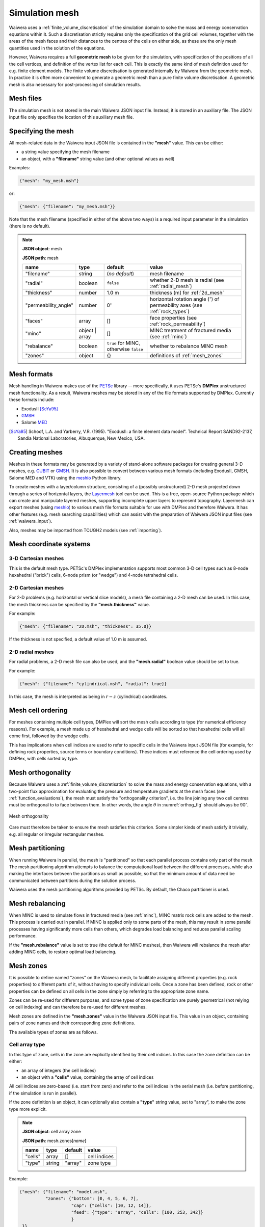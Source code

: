 .. index:: mesh, simulation; mesh
.. _simulation_mesh:

***************
Simulation mesh
***************

Waiwera uses a :ref:`finite_volume_discretisation` of the simulation domain to solve the mass and energy conservation equations within it. Such a discretisation strictly requires only the specification of the grid cell volumes, together with the areas of the mesh faces and their distances to the centres of the cells on either side, as these are the only mesh quantities used in the solution of the equations.

However, Waiwera requires a full **geometric mesh** to be given for the simulation, with specification of the positions of all the cell vertices, and definition of the vertex list for each cell. This is exactly the same kind of mesh definition used for e.g. finite element models. The finite volume discretisation is generated internally by Waiwera from the geometric mesh. In practice it is often more convenient to generate a geometric mesh than a pure finite volume discretisation. A geometric mesh is also necessary for post-processing of simulation results.

Mesh files
==========

The simulation mesh is not stored in the main Waiwera JSON input file. Instead, it is stored in an auxiliary file. The JSON input file only specifies the location of this auxiliary mesh file.

.. _specifying_mesh:

Specifying the mesh
===================

All mesh-related data in the Waiwera input JSON file is contained in the **"mesh"** value. This can be either:

* a string value specifying the mesh filename
* an object, with a **"filename"** string value (and other optional values as well)

Examples:

.. code-block:: json

  {"mesh": "my_mesh.msh"}

or:

.. code-block:: json

  {"mesh": {"filename": "my_mesh.msh"}}

Note that the mesh filename (specified in either of the above two ways) is a required input parameter in the simulation (there is no default).

.. note::

   **JSON object**: mesh

   **JSON path**: mesh

   +--------------------+-----------+-------------------+-----------------------------------------+
   |**name**            |**type**   |**default**        |**value**                                |
   +--------------------+-----------+-------------------+-----------------------------------------+
   |"filename"          |string     |(`no default`)     |mesh filename                            |
   |                    |           |                   |                                         |
   +--------------------+-----------+-------------------+-----------------------------------------+
   |"radial"            |boolean    |``false``          |whether 2-D mesh is radial (see          |
   |                    |           |                   |:ref:`radial_mesh`)                      |
   |                    |           |                   |                                         |
   +--------------------+-----------+-------------------+-----------------------------------------+
   |"thickness"         |number     |1.0 m              |thickness (m) for :ref:`2d_mesh`         |
   |                    |           |                   |                                         |
   +--------------------+-----------+-------------------+-----------------------------------------+
   |"permeability_angle"|number     |0\ :math:`^{\circ}`|horizontal rotation angle (\             |
   |                    |           |                   |:math:`^{\circ}`) of permeability axes   |
   |                    |           |                   |(see :ref:`rock_types`)                  |
   |                    |           |                   |                                         |
   +--------------------+-----------+-------------------+-----------------------------------------+
   |"faces"             |array      |[]                 |face properties (see                     |
   |                    |           |                   |:ref:`rock_permeability`)                |
   +--------------------+-----------+-------------------+-----------------------------------------+
   |"minc"              |object |   |[]                 |MINC treatment of fractured media (see   |
   |                    |array      |                   |:ref:`minc`)                             |
   |                    |           |                   |                                         |
   |                    |           |                   |                                         |
   +--------------------+-----------+-------------------+-----------------------------------------+
   |"rebalance"         |boolean    |``true`` for MINC, |whether to rebalance MINC mesh           |
   |                    |           |otherwise ``false``|                                         |
   +--------------------+-----------+-------------------+-----------------------------------------+
   |"zones"             |object     |{}                 |definitions of :ref:`mesh_zones`         |
   |                    |           |                   |                                         |
   +--------------------+-----------+-------------------+-----------------------------------------+

.. index:: mesh; formats
.. _mesh_formats:

Mesh formats
============

Mesh handling in Waiwera makes use of the `PETSc <https://www.mcs.anl.gov/petsc/>`_ library -- more specifically, it uses PETSc's **DMPlex** unstructured mesh functionality. As a result, Waiwera meshes may be stored in any of the file formats supported by DMPlex. Currently these formats include:

* ExodusII [ScYa95]_
* `GMSH <http://gmsh.info/>`_
* Salome `MED <http://www.salome-platform.org/user-section/about/med>`_

.. [ScYa95] Schoof, L.A. and Yarberry, V.R. (1995). "ExodusII: a finite element data model". Technical Report SAND92-2137, Sandia National Laboratories, Albuquerque, New Mexico, USA.

.. index:: mesh; creating
.. _creating_meshes:

Creating meshes
===============

Meshes in these formats may be generated by a variety of stand-alone software packages for creating general 3-D meshes, e.g. `CUBIT <https://cubit.sandia.gov/>`_ or `GMSH <http://gmsh.info/>`_. It is also possible to convert between various mesh formats (including ExodusII, GMSH, Salome MED and VTK) using the `meshio <https://pypi.org/project/meshio/>`_ Python library.

To create meshes with a layer/column structure, consisting of a (possibly unstructured) 2-D mesh projected down through a series of horizontal layers, the `Layermesh <https://github.com/acroucher/layermesh>`_ tool can be used. This is a free, open-source Python package which can create and manipulate layered meshes, supporting incomplete upper layers to represent topography. Layermesh can export meshes (using `meshio <https://pypi.org/project/meshio/>`_) to various mesh file formats suitable for use with DMPlex and therefore Waiwera. It has other features (e.g. mesh searching capabilities) which can assist with the preparation of Waiwera JSON input files (see :ref:`waiwera_input`).

Also, meshes may be imported from TOUGH2 models (see :ref:`importing`).

.. index:: mesh; coordinate systems

Mesh coordinate systems
=======================

.. index:: mesh; 3-D Cartesian

3-D Cartesian meshes
--------------------

This is the default mesh type. PETSc's DMPlex implementation supports most common 3-D cell types such as 8-node hexahedral ("brick") cells, 6-node prism (or "wedge") and 4-node tetrahedral cells.

.. index:: mesh; 2-D Cartesian
.. _2d_mesh:

2-D Cartesian meshes
--------------------

For 2-D problems (e.g. horizontal or vertical slice models), a mesh file containing a 2-D mesh can be used. In this case, the mesh thickness can be specified by the **"mesh.thickness"** value.

For example:

.. code-block:: json

  {"mesh": {"filename": "2D.msh", "thickness": 35.0}}

If the thickness is not specified, a default value of 1.0 m is assumed.

.. index:: mesh; 2-D radial
.. _radial_mesh:

2-D radial meshes
-----------------

For radial problems, a 2-D mesh file can also be used, and the **"mesh.radial"** boolean value should be set to true.

For example:

.. code-block:: json

  {"mesh": {"filename": "cylindrical.msh", "radial": true}}

In this case, the mesh is interpreted as being in :math:`r-z` (cylindrical) coordinates.

.. index:: mesh; cell ordering
.. _mesh_cell_ordering:

Mesh cell ordering
==================

For meshes containing multiple cell types, DMPlex will sort the mesh cells according to type (for numerical efficiency reasons). For example, a mesh made up of hexahedral and wedge cells will be sorted so that hexahedral cells will all come first, followed by the wedge cells.

This has implications when cell indices are used to refer to specific cells in the Waiwera input JSON file (for example, for defining rock properties, source terms or boundary conditions). These indices must reference the cell ordering used by DMPlex, with cells sorted by type.

.. index:: mesh; orthogonality
.. _mesh_orthogonality:

Mesh orthogonality
==================

Because Waiwera uses a :ref:`finite_volume_discretisation` to solve the mass and energy conservation equations, with a two-point flux approximation for evaluating the pressure and temperature gradients at the mesh faces (see :ref:`function_evaluations`), the mesh must satisfy the "orthogonality criterion", i.e. the line joining any two cell centres must be orthogonal to to face between them. In other words, the angle :math:`\theta` in :numref:`orthog_fig` should always be 90\ :math:`^{\circ}`.

.. _orthog_fig:
.. figure:: orthogonality.*
           :scale: 67 %
           :align: center

           Mesh orthogonality

Care must therefore be taken to ensure the mesh satisfies this criterion. Some simpler kinds of mesh satisfy it trivially, e.g. all regular or irregular rectangular meshes.

.. index:: mesh; partitioning
.. _mesh_partitioning:

Mesh partitioning
=================

When running Waiwera in parallel, the mesh is "partitioned" so that each parallel process contains only part of the mesh. The mesh partitioning algorithm attempts to balance the computational load between the different processes, while also making the interfaces between the partitions as small as possible, so that the minimum amount of data need be communicated between partitions during the solution process.

Waiwera uses the mesh partitioning algorithms provided by PETSc. By default, the Chaco partitioner is used.

.. index:: mesh; rebalancing
.. _mesh_rebalancing:

Mesh rebalancing
================

When MINC is used to simulate flows in fractured media (see :ref:`minc`), MINC matrix rock cells are added to the mesh. This process is carried out in parallel. If MINC is applied only to some parts of the mesh, this may result in some parallel processes having significantly more cells than others, which degrades load balancing and reduces parallel scaling performance.

If the **"mesh.rebalance"** value is set to true (the default for MINC meshes), then Waiwera will rebalance the mesh after adding MINC cells, to restore optimal load balancing.

.. index:: mesh; zones, zones
.. _mesh_zones:

Mesh zones
==========

It is possible to define named "zones" on the Waiwera mesh, to facilitate assigning different properties (e.g. rock properties) to different parts of it, without having to specify individual cells. Once a zone has been defined, rock or other properties can be defined on all cells in the zone simply by referring to the appropriate zone name.

Zones can be re-used for different purposes, and some types of zone specification are purely geometrical (not relying on cell indexing) and can therefore be re-used for different meshes.

Mesh zones are defined in the **"mesh.zones"** value in the Waiwera JSON input file. This value in an object, containing pairs of zone names and their corresponding zone definitions.

The available types of zones are as follows.

.. index:: zones; cell array

Cell array type
---------------

In this type of zone, cells in the zone are explicitly identified by their cell indices. In this case the zone definition can be either:

* an array of integers (the cell indices)
* an object with a **"cells"** value, containing the array of cell indices

All cell indices are zero-based (i.e. start from zero) and refer to the cell indices in the serial mesh (i.e. before partitioning, if the simulation is run in parallel).

If the zone definition is an object, it can optionally also contain a **"type"** string value, set to "array", to make the zone type more explicit.

.. note::

   **JSON object**: cell array zone

   **JSON path**: mesh.zones[`name`]

   +----------+----------+-----------+--------------+
   |**name**  |**type**  |**default**|**value**     |
   +----------+----------+-----------+--------------+
   |"cells"   |array     |[]         |cell indices  |
   +----------+----------+-----------+--------------+
   |"type"    |string    |"array"    |zone type     |
   +----------+----------+-----------+--------------+

Example:

.. code-block:: json

  {"mesh": {"filename": "model.msh",
            "zones": {"bottom": [0, 4, 5, 6, 7],
                      "cap": {"cells": [10, 12, 14]},
                      "feed": {"type": "array", "cells": [100, 253, 342]}
                      }
   }}

Here three zones are defined. The "bottom" zone is defined as an array of cell indices. The "cap" zone is defined as an object containing a "cells" array value. The "feed" zone is also an object, with its "type" value explicitly set to "array".

.. index:: zones; box

Box type
--------

In this type of zone, a "box" is defined by coordinate ranges, and only the cells with centres inside that box belong to the zone.

The zone definition is an object, with between one and three coordinate ranges named **"x"**, **"y"** and **"z"** (or **"r"** for radial meshes). Each coordinate range is a two-element array of numbers containing the minimum and maximum of the range.

If any of these coordinate ranges is absent, there is assumed to be no limitation on that coordinate.

The zone definition can optionally also contain a **"type"** string value, set to "box", to make the zone type more explicit.

.. note::

   **JSON object**: box zone

   **JSON path**: mesh.zones[`name`]

   +----------+----------+-----------+---------------------+
   |**name**  |**type**  |**default**|**value**            |
   +----------+----------+-----------+---------------------+
   |"x"       |array     |[]         |:math:`x`-coordinate |
   |          |          |           |range                |
   |          |          |           |                     |
   +----------+----------+-----------+---------------------+
   |"y"       |array     |[]         |:math:`y`-coordinate |
   |          |          |           |range                |
   +----------+----------+-----------+---------------------+
   |"z"       |array     |[]         |:math:`z`-coordinate |
   |          |          |           |range                |
   +----------+----------+-----------+---------------------+
   |"r"       |array     |[]         |:math:`r`-coordinate |
   |          |          |           |range                |
   +----------+----------+-----------+---------------------+
   |"type"    |string    |"box"      |zone type            |
   +----------+----------+-----------+---------------------+

Examples:

.. code-block:: json

  {"mesh": {"filename": "model.msh",
            "zones": {"production": {"x": [0, 1000],
                                     "y": [500, 900],
                                     "z": [-1000, -200]},
                                     "NE": {"type": "box",
                                            "x": [1000, 4000],
                                            "y": [1200, 3300]},
                      "basement": {"z": [-3000, -2000]}}
   }}

Here the "production" zone is defined by coordinate ranges in all three coordinates. The "NE" zone (explicitly given the "box" type) restricts only the :math:`x` and :math:`y` coordinates, with no limit on :math:`z`. The "basement" zone contains all cells in the model with elevations between -3000 and -2000 m.

.. code-block:: json

  {"mesh": {"filename": "welltest.msh", "radial": true,
            "zones": {"skin": {"r": [0.1, 0.6]}}
   }}

Here a "skin" zone is defined in a radial model, containing all cells with centre radii between 0.1 and 0.6 m of the origin.

A zone covering the entire mesh can be constructed by specifying a box zone with no coordinate ranges, as in the zone named "all" below:

.. code-block:: json

  {"mesh": {"filename": "model.msh",
            "zones": {"all": {"type": "box"}}
   }}

.. index:: zones; combining

Combination type
----------------

This type forms a new zone by combining other zones together. Zones may be combined by:

* "adding" zones together (union)
* "subtracting" zones from one another (complement)
* "multiplying" zones together (intersection)

The zone definition is an object, with between one and three values named **"+"**, **"-"** and **"*"**, corresponding to the zone combination operations listed above. Each value can be either a single zone name (string), an array of zone names, or ``null``.

The zone definition can optionally also contain a **"type"** string value, set to "combine", to make the zone type more explicit.

.. note::

   **JSON object**: combination zone

   **JSON path**: mesh.zones[`name`]

   +----------+----------------+-----------+-------------+
   |**name**  |**type**        |**default**|**value**    |
   |          |                |           |             |
   +----------+----------------+-----------+-------------+
   |"+"       |string | array  |[]         |zones to add |
   |          |                |           |             |
   +----------+----------------+-----------+-------------+
   |"-"       |string | array  |[]         |zones to     |
   |          |                |           |subtract     |
   +----------+----------------+-----------+-------------+
   |"*"       |string | array  |[]         |zones to     |
   |          |                |           |multiply     |
   +----------+----------------+-----------+-------------+
   |"type"    |string          |"combine"  |zone type    |
   +----------+----------------+-----------+-------------+


Combination zones do not need to be defined in any particular order with respect to the other zones. They may refer to zones defined further down in the Waiwera JSON input file.

Examples:

.. code-block:: json

  {"mesh": {"filename": "model.msh",
            "zones": {"NE": {"x": [1000, 4000], "y": [1200, 3300]},
                      "NW": {"x": [0, 1000], "y": [1200, 3300]},
                      "N": {"+": ["NE", "NW"]},
                      "N basement": {"*": ["N", "basement"]},
                      "basement": {"z": [-3000, -2000]}}
            }}

Here the "NE" and "NW" zones are added to produce an "N" zone, the union of the two. The "N basement" zone consists of all cells in the "N" zone with elevations between -3000 and -2000 m.

In the next example, the "production matrix" zone consists of all cells in the "production" zone but not in either of the "fracture1" or "fracture2" zones:

.. code-block:: json

  {"mesh": {"filename": "model.msh",
            "zones": {"production": {"x": [0, 1000], "y": [0, 1000]},
                      "fracture1": {"z": [-2000, -1900]},
                      "fracture2": {"z": [-2400, -2350]},
                      "production matrix": {"+": "production",
                                            "-": ["fracture1", "fracture2"]}
                      }
            }}
            
A zone covering the entire mesh can be constructed as the complement of a ``null`` zone, as in the zone named "all" below:

.. code-block:: json

  {"mesh": {"filename": "model.msh",
            "zones": {"all": {"-": null}}
            }}
